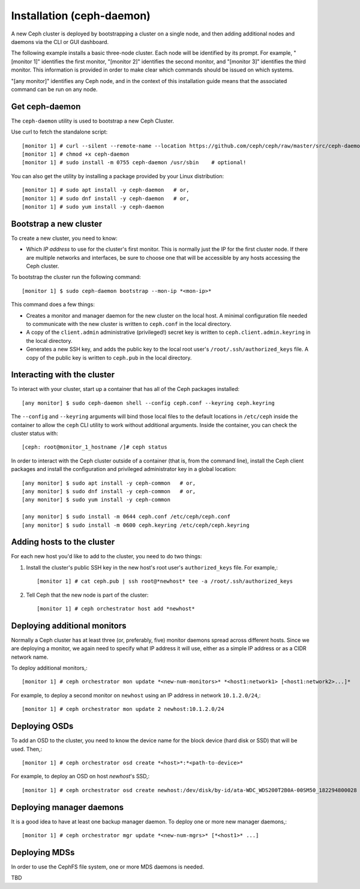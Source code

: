 ============================
 Installation (ceph-daemon)
============================

A new Ceph cluster is deployed by bootstrapping a cluster on a single
node, and then adding additional nodes and daemons via the CLI or GUI
dashboard.

The following example installs a basic three-node cluster. Each
node will be identified by its prompt. For example, "[monitor 1]"
identifies the first monitor, "[monitor 2]" identifies the second
monitor, and "[monitor 3]" identifies the third monitor. This
information is provided in order to make clear which commands
should be issued on which systems.

"[any monitor]" identifies any Ceph node, and in the context
of this installation guide means that the associated command
can be run on any node.

Get ceph-daemon
===============

The ``ceph-daemon`` utility is used to bootstrap a new Ceph Cluster.

Use curl to fetch the standalone script::

  [monitor 1] # curl --silent --remote-name --location https://github.com/ceph/ceph/raw/master/src/ceph-daemon/ceph-daemon
  [monitor 1] # chmod +x ceph-daemon
  [monitor 1] # sudo install -m 0755 ceph-daemon /usr/sbin    # optional!
  
You can also get the utility by installing a package provided by
your Linux distribution::

   [monitor 1] # sudo apt install -y ceph-daemon   # or,
   [monitor 1] # sudo dnf install -y ceph-daemon   # or,
   [monitor 1] # sudo yum install -y ceph-daemon


Bootstrap a new cluster
=======================

To create a new cluster, you need to know:

* Which *IP address* to use for the cluster's first monitor.  This is
  normally just the IP for the first cluster node.  If there are
  multiple networks and interfaces, be sure to choose one that will be
  accessible by any hosts accessing the Ceph cluster.

To bootstrap the cluster run the following command::

  [monitor 1] $ sudo ceph-daemon bootstrap --mon-ip *<mon-ip>*

This command does a few things:

* Creates a monitor and manager daemon for the new cluster on the
  local host.  A minimal configuration file needed to communicate with
  the new cluster is written to ``ceph.conf`` in the local directory.
* A copy of the ``client.admin`` administrative (privileged!) secret
  key is written to ``ceph.client.admin.keyring`` in the local directory.
* Generates a new SSH key, and adds the public key to the local root user's
  ``/root/.ssh/authorized_keys`` file.  A copy of the public key is written
  to ``ceph.pub`` in the local directory.

Interacting with the cluster
============================

To interact with your cluster, start up a container that has all of 
the Ceph packages installed::

  [any monitor] $ sudo ceph-daemon shell --config ceph.conf --keyring ceph.keyring

The ``--config`` and ``--keyring`` arguments will bind those local
files to the default locations in ``/etc/ceph`` inside the container
to allow the ``ceph`` CLI utility to work without additional
arguments.  Inside the container, you can check the cluster status with::

  [ceph: root@monitor_1_hostname /]# ceph status

In order to interact with the Ceph cluster outside of a container
(that is, from the command line), install the Ceph
client packages and install the configuration and privileged 
administrator key in a global location::

   [any monitor] $ sudo apt install -y ceph-common   # or,
   [any monitor] $ sudo dnf install -y ceph-common   # or,
   [any monitor] $ sudo yum install -y ceph-common

   [any monitor] $ sudo install -m 0644 ceph.conf /etc/ceph/ceph.conf
   [any monitor] $ sudo install -m 0600 ceph.keyring /etc/ceph/ceph.keyring

Adding hosts to the cluster
===========================

For each new host you'd like to add to the cluster, you need to do two things:

#. Install the cluster's public SSH key in the new host's root user's
   ``authorized_keys`` file.  For example,::

     [monitor 1] # cat ceph.pub | ssh root@*newhost* tee -a /root/.ssh/authorized_keys

#. Tell Ceph that the new node is part of the cluster::

     [monitor 1] # ceph orchestrator host add *newhost*

Deploying additional monitors
=============================

Normally a Ceph cluster has at least three (or, preferably, five)
monitor daemons spread across different hosts.  Since we are deploying
a monitor, we again need to specify what IP address it will use,
either as a simple IP address or as a CIDR network name.

To deploy additional monitors,::

  [monitor 1] # ceph orchestrator mon update *<new-num-monitors>* *<host1:network1> [<host1:network2>...]*

For example, to deploy a second monitor on ``newhost`` using an IP
address in network ``10.1.2.0/24``,::

  [monitor 1] # ceph orchestrator mon update 2 newhost:10.1.2.0/24

Deploying OSDs
==============

To add an OSD to the cluster, you need to know the device name for the
block device (hard disk or SSD) that will be used.  Then,::

  [monitor 1] # ceph orchestrator osd create *<host>*:*<path-to-device>*

For example, to deploy an OSD on host *newhost*'s SSD,::

  [monitor 1] # ceph orchestrator osd create newhost:/dev/disk/by-id/ata-WDC_WDS200T2B0A-00SM50_182294800028

Deploying manager daemons
=========================

It is a good idea to have at least one backup manager daemon.  To
deploy one or more new manager daemons,::

  [monitor 1] # ceph orchestrator mgr update *<new-num-mgrs>* [*<host1>* ...]

Deploying MDSs
==============

In order to use the CephFS file system, one or more MDS daemons is needed.

TBD
